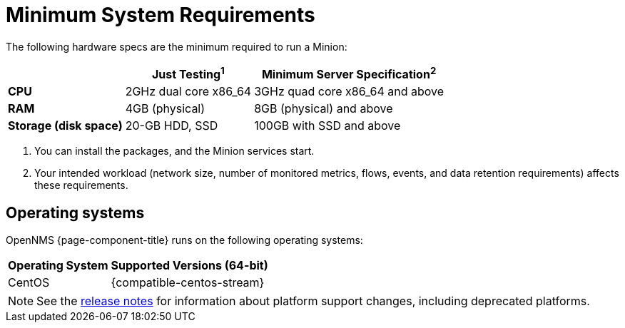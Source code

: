 
[[system-requirements-minion]]
= Minimum System Requirements
:description: Minimum requirements for OpenNMS Minion, including operating systems.

The following hardware specs are the minimum required to run a Minion:

[options="autowidth"]
|===
|   | Just Testing^1^   | Minimum Server Specification^2^

s| CPU
| 2GHz dual core x86_64
| 3GHz quad core x86_64 and above

s| RAM
| 4GB (physical)
| 8GB (physical) and above

s| Storage (disk space)
| 20-GB HDD, SSD
| 100GB with SSD and above
|===

. You can install the packages, and the Minion services start. +
. Your intended workload (network size, number of monitored metrics, flows, events, and data retention requirements) affects these requirements.

[[operating-systems-minion]]
== Operating systems

OpenNMS {page-component-title} runs on the following operating systems:

[options="autowidth"]
|===
| Operating System  | Supported Versions (64-bit)

| CentOS
| {compatible-centos-stream}

ifeval::["{page-component-title}" == "Horizon"]
| Debian
| {compatible-debian}

| Ubuntu
| {compatible-ubuntu}
endif::[]
|===

NOTE: See the xref:releasenotes:whatsnew.adoc[release notes] for information about platform support changes, including deprecated platforms.
